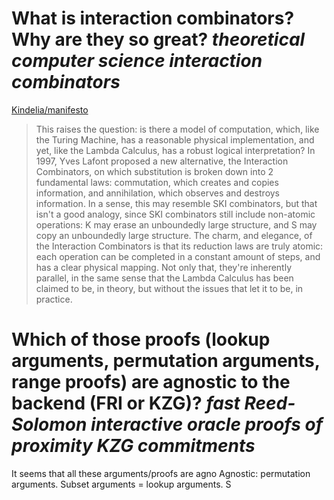 * What is interaction combinators? Why are they so great? [[theoretical computer science]] [[interaction combinators]]
[[https://github.com/Kindelia/manifesto][Kindelia/manifesto]]
#+BEGIN_QUOTE
This raises the question: is there a model of computation, which, like the Turing Machine, has a reasonable physical implementation, and yet, like the Lambda Calculus, has a robust logical interpretation? In 1997, Yves Lafont proposed a new alternative, the Interaction Combinators, on which substitution is broken down into 2 fundamental laws: commutation, which creates and copies information, and annihilation, which observes and destroys information. In a sense, this may resemble SKI combinators, but that isn't a good analogy, since SKI combinators still include non-atomic operations: K may erase an unboundedly large structure, and S may copy an unboundedly large structure. The charm, and elegance, of the Interaction Combinators is that its reduction laws are truly atomic: each operation can be completed in a constant amount of steps, and has a clear physical mapping. Not only that, they're inherently parallel, in the same sense that the Lambda Calculus has been claimed to be, in theory, but without the issues that let it to be, in practice.
#+END_QUOTE
* Which of those proofs (lookup arguments, permutation arguments, range proofs) are agnostic to the backend (FRI or KZG)? [[fast Reed-Solomon interactive oracle proofs of proximity]] [[KZG commitments]]
It seems that all these arguments/proofs are agno
Agnostic: permutation arguments. Subset arguments = lookup arguments. S